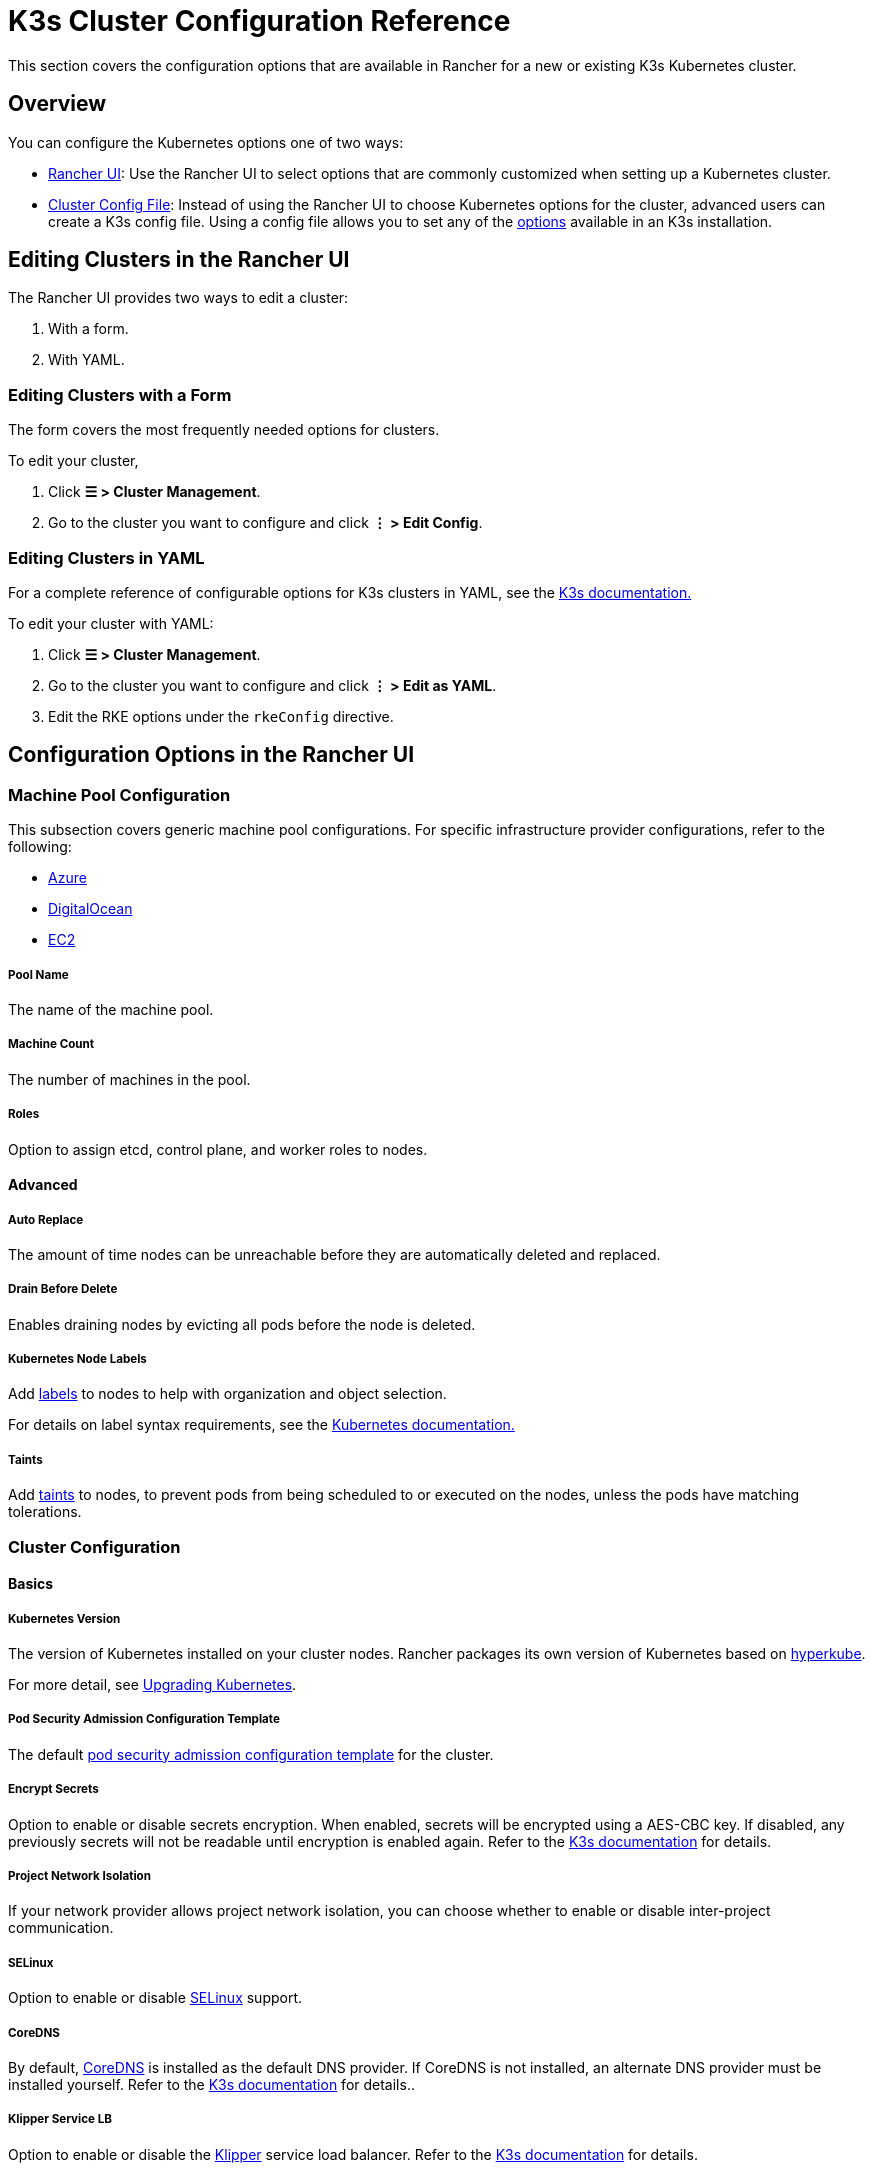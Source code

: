 = K3s Cluster Configuration Reference

This section covers the configuration options that are available in Rancher for a new or existing K3s Kubernetes cluster.

== Overview

You can configure the Kubernetes options one of two ways:

* <<_configuration_options_in_the_rancher_ui,Rancher UI>>: Use the Rancher UI to select options that are commonly customized when setting up a Kubernetes cluster.
* <<_cluster_config_file_reference,Cluster Config File>>: Instead of using the Rancher UI to choose Kubernetes options for the cluster, advanced users can create a K3s config file. Using a config file allows you to set any of the https://rancher.com/docs/k3s/latest/en/installation/install-options/[options] available in an K3s installation.

== Editing Clusters in the Rancher UI

The Rancher UI provides two ways to edit a cluster:

. With a form.
. With YAML.

=== Editing Clusters with a Form

The form covers the most frequently needed options for clusters.

To edit your cluster,

. Click *☰ > Cluster Management*.
. Go to the cluster you want to configure and click *⋮ > Edit Config*.

=== Editing Clusters in YAML

For a complete reference of configurable options for K3s clusters in YAML, see the https://rancher.com/docs/k3s/latest/en/installation/install-options/[K3s documentation.]

To edit your cluster with YAML:

. Click *☰ > Cluster Management*.
. Go to the cluster you want to configure and click *⋮ > Edit as YAML*.
. Edit the RKE options under the `rkeConfig` directive.

== Configuration Options in the Rancher UI

=== Machine Pool Configuration

This subsection covers generic machine pool configurations. For specific infrastructure provider configurations, refer to the following:

* xref:cluster-deployment/infra-providers/azure/machine-configuration.adoc[Azure]
* xref:cluster-deployment/infra-providers/digitalocean/machine-configuration.adoc[DigitalOcean]
* xref:cluster-deployment/infra-providers/aws/machine-configuration.adoc[EC2]

[discrete]
===== Pool Name

The name of the machine pool.

[discrete]
===== Machine Count

The number of machines in the pool.

[discrete]
===== Roles

Option to assign etcd, control plane, and worker roles to nodes.

==== Advanced

===== Auto Replace

The amount of time nodes can be unreachable before they are automatically deleted and replaced.

===== Drain Before Delete

Enables draining nodes by evicting all pods before the node is deleted.

===== Kubernetes Node Labels

Add https://kubernetes.io/docs/concepts/overview/working-with-objects/labels/[labels] to nodes to help with organization and object selection.

For details on label syntax requirements, see the https://kubernetes.io/docs/concepts/overview/working-with-objects/labels/#syntax-and-character-set[Kubernetes documentation.]

===== Taints

Add https://kubernetes.io/docs/concepts/configuration/taint-and-toleration/[taints] to nodes, to prevent pods from being scheduled to or executed on the nodes, unless the pods have matching tolerations.

=== Cluster Configuration

==== Basics

===== Kubernetes Version

The version of Kubernetes installed on your cluster nodes. Rancher packages its own version of Kubernetes based on https://github.com/rancher/hyperkube[hyperkube].

For more detail, see xref:cluster-admin/backups-and-restore/backups-and-restore.adoc[Upgrading Kubernetes].

===== Pod Security Admission Configuration Template

The default xref:security/psact.adoc[pod security admission configuration template] for the cluster.

===== Encrypt Secrets

Option to enable or disable secrets encryption. When enabled, secrets will be encrypted using a AES-CBC key. If disabled, any previously secrets will not be readable until encryption is enabled again. Refer to the https://rancher.com/docs/k3s/latest/en/advanced/#secrets-encryption-config-experimental[K3s documentation] for details.

===== Project Network Isolation

If your network provider allows project network isolation, you can choose whether to enable or disable inter-project communication.

===== SELinux

Option to enable or disable https://rancher.com/docs/k3s/latest/en/advanced/#selinux-support[SELinux] support.

===== CoreDNS

By default, https://coredns.io/[CoreDNS] is installed as the default DNS provider. If CoreDNS is not installed, an alternate DNS provider must be installed yourself. Refer to the https://rancher.com/docs/k3s/latest/en/networking/#coredns[K3s documentation] for details..

===== Klipper Service LB

Option to enable or disable the https://github.com/rancher/klipper-lb[Klipper] service load balancer. Refer to the https://rancher.com/docs/k3s/latest/en/networking/#service-load-balancer[K3s documentation] for details.

===== Traefik Ingress

Option to enable or disable the https://traefik.io/[Traefik] HTTP reverse proxy and load balancer. For more details and configuration options, see the https://rancher.com/docs/k3s/latest/en/networking/#traefik-ingress-controller[K3s documentation].

===== Local Storage

Option to enable or disable https://rancher.com/docs/k3s/latest/en/storage/[local storage] on the node(s).

===== Metrics Server

Option to enable or disable the https://github.com/kubernetes-incubator/metrics-server[metrics server]. If enabled, ensure port 10250 is opened for inbound TCP traffic.

==== Add-On Config

Additional Kubernetes manifests, managed as a https://kubernetes.io/docs/concepts/cluster-administration/addons/[Add-on], to apply to the cluster on startup. Refer to the https://rancher.com/docs/k3s/latest/en/helm/#automatically-deploying-manifests-and-helm-charts[K3s documentation] for details.

==== Agent Environment Vars

Option to set environment variables for https://rancher.com/docs/k3s/latest/en/architecture/[K3s agents]. The environment variables can be set using key value pairs. Refer to the https://rancher.com/docs/k3s/latest/en/installation/install-options/agent-config/[K3 documentation] for more details.

==== etcd

===== Automatic Snapshots

Option to enable or disable recurring etcd snapshots. If enabled, users have the option to configure the frequency of snapshots. For details, refer to the https://docs.k3s.io/cli/etcd-snapshot#creating-snapshots[K3s documentation].

===== Metrics

Option to choose whether to expose etcd metrics to the public or only within the cluster.

==== Networking

===== Cluster CIDR

IPv4/IPv6 network CIDRs to use for pod IPs (default: 10.42.0.0/16).

===== Service CIDR

IPv4/IPv6 network CIDRs to use for service IPs (default: 10.43.0.0/16).

===== Cluster DNS

IPv4 Cluster IP for coredns service. Should be in your service-cidr range (default: 10.43.0.10).

===== Cluster Domain

Select the domain for the cluster. The default is `cluster.local`.

===== NodePort Service Port Range

Option to change the range of ports that can be used for https://kubernetes.io/docs/concepts/services-networking/service/#nodeport[NodePort services]. The default is `30000-32767`.

===== Truncate Hostnames

Option to truncate hostnames to 15 characters or less. You can only set this field during the initial creation of the cluster. You can't enable or disable the 15 character limit after cluster creation.

This setting only affects machine-provisioned clusters. Since custom clusters set hostnames during their own node creation process, which occurs outside of Rancher, this field doesn't restrict custom cluster hostname length.

Truncating hostnames in a cluster improves compatibility with Windows-based systems. Although Kubernetes allows hostnames up to 63 characters in length, systems that use NetBIOS restrict hostnames to 15 characters or less.

===== TLS Alternate Names

Add hostnames or IPv4/IPv6 addresses as Subject Alternative Names on the server TLS cert.

===== Authorized Cluster Endpoint

Authorized Cluster Endpoint can be used to directly access the Kubernetes API server, without requiring communication through Rancher.

For more detail on how an authorized cluster endpoint works and why it is used, refer to the xref:about-rancher/architecture/communicating-with-downstream-clusters.adoc#_4_authorized_cluster_endpoint[architecture section.]

We recommend using a load balancer with the authorized cluster endpoint. For details, refer to the xref:about-rancher/architecture/recommendations.adoc#_architecture_for_an_authorized_cluster_endpoint_ace[recommended architecture section.]

==== Registries

Select the image repository to pull Rancher images from. For more details and configuration options, see the https://rancher.com/docs/k3s/latest/en/installation/private-registry/[K3s documentation].

==== Upgrade Strategy

===== Control Plane Concurrency

Select how many nodes can be upgraded at the same time. Can be a fixed number or percentage.

===== Worker Concurrency

Select how many nodes can be upgraded at the same time. Can be a fixed number or percentage.

===== Drain Nodes (Control Plane)

Option to remove all pods from the node prior to upgrading.

===== Drain Nodes (Worker Nodes)

Option to remove all pods from the node prior to upgrading.

==== Advanced

Option to set kubelet options for different nodes. For available options, refer to the https://kubernetes.io/docs/reference/command-line-tools-reference/kubelet/[Kubernetes documentation].

== Cluster Config File Reference

Editing clusters in YAML allows you to set configurations that are already listed in <<_configuration_options_in_the_rancher_ui,Configuration Options in the Rancher UI>>, as well as set Rancher-specific parameters.+++<details>++++++<summary>+++*Example Cluster Config File Snippet*+++</summary>+++ ```yaml apiVersion: provisioning.cattle.io/v1 kind: Cluster spec: cloudCredentialSecretName: cattle-global-data:cc-fllv6 clusterAgentDeploymentCustomization: {} fleetAgentDeploymentCustomization: {} kubernetesVersion: v1.26.7+k3s1 localClusterAuthEndpoint: {} rkeConfig: additionalManifest: "" chartValues: {} etcd: snapshotRetention: 5 snapshotScheduleCron: 0 */5 * * * machineGlobalConfig: disable-apiserver: false disable-cloud-controller: false disable-controller-manager: false disable-etcd: false disable-kube-proxy: false disable-network-policy: false disable-scheduler: false etcd-expose-metrics: false kube-apiserver-arg: - audit-policy-file=/etc/rancher/k3s/user-audit-policy.yaml - audit-log-path=/etc/rancher/k3s/user-audit.logs profile: null secrets-encryption: false machinePools: - controlPlaneRole: true etcdRole: true machineConfigRef: kind: Amazonec2Config name: nc-test-pool1-pwl5h name: pool1 quantity: 1 unhealthyNodeTimeout: 0s workerRole: true machineSelectorConfig: - config: docker: false protect-kernel-defaults: false selinux: false machineSelectorFiles: - fileSources: - configMap: name: '' secret: name: audit-policy items: - key: audit-policy path: /etc/rancher/k3s/user-audit-policy.yaml machineLabelSelector: matchLabels: rke.cattle.io/control-plane-role: 'true' registries: {} upgradeStrategy: controlPlaneConcurrency: '1' controlPlaneDrainOptions: deleteEmptyDirData: true disableEviction: false enabled: false force: false gracePeriod: -1 ignoreDaemonSets: true ignoreErrors: false postDrainHooks: null preDrainHooks: null skipWaitForDeleteTimeoutSeconds: 0 timeout: 120 workerConcurrency: '1' workerDrainOptions: deleteEmptyDirData: true disableEviction: false enabled: false force: false gracePeriod: -1 ignoreDaemonSets: true ignoreErrors: false postDrainHooks: null preDrainHooks: null skipWaitForDeleteTimeoutSeconds: 0 timeout: 120 ```+++</details>+++

=== additionalManifest

Specify additional manifests to deliver to the control plane nodes.

The value is a String, and will be placed at the path `/var/lib/rancher/k3s/server/manifests/rancher/addons.yaml` on target nodes.

Example:

[,yaml]
----
additionalManifest: |-
  apiVersion: v1
  kind: Namespace
  metadata:
    name: name-xxxx
----

[NOTE]
====

If you want to customize system charts, you should use the `chartValues` field as described below.

Alternatives, such as using a HelmChartConfig to customize the system charts via `additionalManifest`, can cause unexpected behavior, due to having multiple HelmChartConfigs for the same chart.
====


=== chartValues

Specify the values for the system charts installed by K3s.

For more information about how K3s manges packaged components, please refer to https://docs.k3s.io/installation/packaged-components[K3s documentation].

Example:

[,yaml]
----
chartValues:
    chart-name:
        key: value
----

=== machineGlobalConfig

Specify K3s configurations. Any configuration change made here will apply to every node. The configuration options available in the https://docs.k3s.io/cli/server[standalone version of k3s] can be applied here.

Example:

[,yaml]
----
machineGlobalConfig:
    etcd-arg:
        - key1=value1
        - key2=value2
----

To make it easier to put files on nodes beforehand, Rancher expects the following values to be included in the configuration, while K3s expects the values to be entered as file paths:

* private-registry
* flannel-conf

Rancher delivers the files to the path `/var/lib/rancher/k3s/etc/config-files/<option>` in target nodes, and sets the proper options in the K3s server.

Example:

[,yaml]
----
apiVersion: provisioning.cattle.io/v1
kind: Cluster
spec:
  rkeConfig:
    machineGlobalConfig:
      private-registry: |
        mirrors:
          docker.io:
            endpoint:
              - "http://mycustomreg.com:5000"
        configs:
          "mycustomreg:5000":
            auth:
              username: xxxxxx # this is the registry username
              password: xxxxxx # this is the registry password
----

=== machineSelectorConfig

`machineSelectorConfig` is the same as <<_machineglobalconfig,`machineGlobalConfig`>> except that a <<_kubernetes_node_labels,label>> selector can be specified with the configuration. The configuration will only be applied to nodes that match the provided label selector.

Multiple `config` entries are allowed, each specifying their own `machineLabelSelector`. A user can specify `matchExpressions`, `matchLabels`, both, or neither. Omitting the `machineLabelSelector` section of this field has the same effect as putting the config in the `machineGlobalConfig` section.

Example:

[,yaml]
----
machineSelectorConfig
  - config:
      config-key: config-value
    machineLabelSelector:
      matchExpressions:
        - key: example-key
          operator: string # Valid operators are In, NotIn, Exists and DoesNotExist.
          values:
            - example-value1
            - example-value2
      matchLabels:
        key1: value1
        key2: value2
----

=== machineSelectorFiles

[NOTE]
====

This feature is available in Rancher v2.7.2 and later.
====


Deliver files to nodes, so that the files can be in place before initiating K3s server or agent processes.
The content of the file is retrieved from either a secret or a configmap. The target nodes are filtered by the `machineLabelSelector`.

Example :

[,yaml]
----
machineSelectorFiles:
  - fileSources:
      - secret:
          items:
            - key: example-key
              path: path-to-put-the-file-on-nodes
              permissions: 644 (optional)
              hash: base64-encoded-hash-of-the-content (optional)
          name: example-secret-name
    machineLabelSelector:
      matchExpressions:
        - key: example-key
          operator: string # Valid operators are In, NotIn, Exists and DoesNotExist.
          values:
            - example-value1
            - example-value2
      matchLabels:
        key1: value1
        key2: value2
  - fileSources:
      - configMap:
          items:
            - key: example-key
              path: path-to-put-the-file-on-nodes
              permissions: 644 (optional)
              hash: base64-encoded-hash-of-the-content (optional)
          name: example-configmap-name
    machineLabelSelector:
      matchExpressions:
        - key: example-key
          operator: string # Valid operators are In, NotIn, Exists and DoesNotExist.
          values:
            - example-value1
            - example-value2
      matchLabels:
        key1: value1
        key2: value2
----

The secret or configmap must meet the following requirements:

. It must be in the `fleet-default` namespace where the Cluster object exists.
. It must have the annotation `rke.cattle.io/object-authorized-for-clusters: cluster-name1,cluster-name2`, which permits the target clusters to use it.

[TIP]
====

Rancher Dashboard provides an easy-to-use form for creating the secret or configmap.
====


Example:

[,yaml]
----
apiVersion: v1
data:
  audit-policy: >-
    IyBMb2cgYWxsIHJlcXVlc3RzIGF0IHRoZSBNZXRhZGF0YSBsZXZlbC4KYXBpVmVyc2lvbjogYXVkaXQuazhzLmlvL3YxCmtpbmQ6IFBvbGljeQpydWxlczoKLSBsZXZlbDogTWV0YWRhdGE=
kind: Secret
metadata:
  annotations:
    rke.cattle.io/object-authorized-for-clusters: cluster1
  name: name1
  namespace: fleet-default
----
